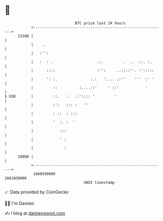 * 👋

#+begin_example
                                   BTC price last 24 hours                    
               +------------------------------------------------------------+ 
         21500 |                                                            | 
               |    ..                                                      | 
               |   :'':                                                     | 
               |   :  : .                    .:.         .  ..  ::. :.      | 
               |      ::::                   :'':     ..::::''. :':::::     | 
               |      ': :.               :.:   '.... ::''    '''  :' '     | 
               |         ::          :....::'     ' ::'            '        | 
   $ USD       |         ::.   .:  .:':::: '         '                      | 
               |         :':   ::: :   ''                                   | 
               |         : ::  : :::                                        | 
               |         '  :. :  '                                         | 
               |            :::                                             | 
               |            ' :                                             | 
               |              :                                             | 
         20800 |                                                            | 
               +------------------------------------------------------------+ 
                1660930000                                        1661030000  
                                       UNIX timestamp                         
#+end_example
📈 Data provided by CoinGecko

🧑‍💻 I'm Damien

✍️ I blog at [[https://www.damiengonot.com][damiengonot.com]]
